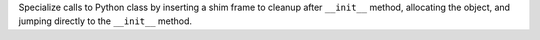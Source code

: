 Specialize calls to Python class by inserting a shim frame to cleanup after
``__init__`` method, allocating the object, and jumping directly to the
``__init__`` method.

